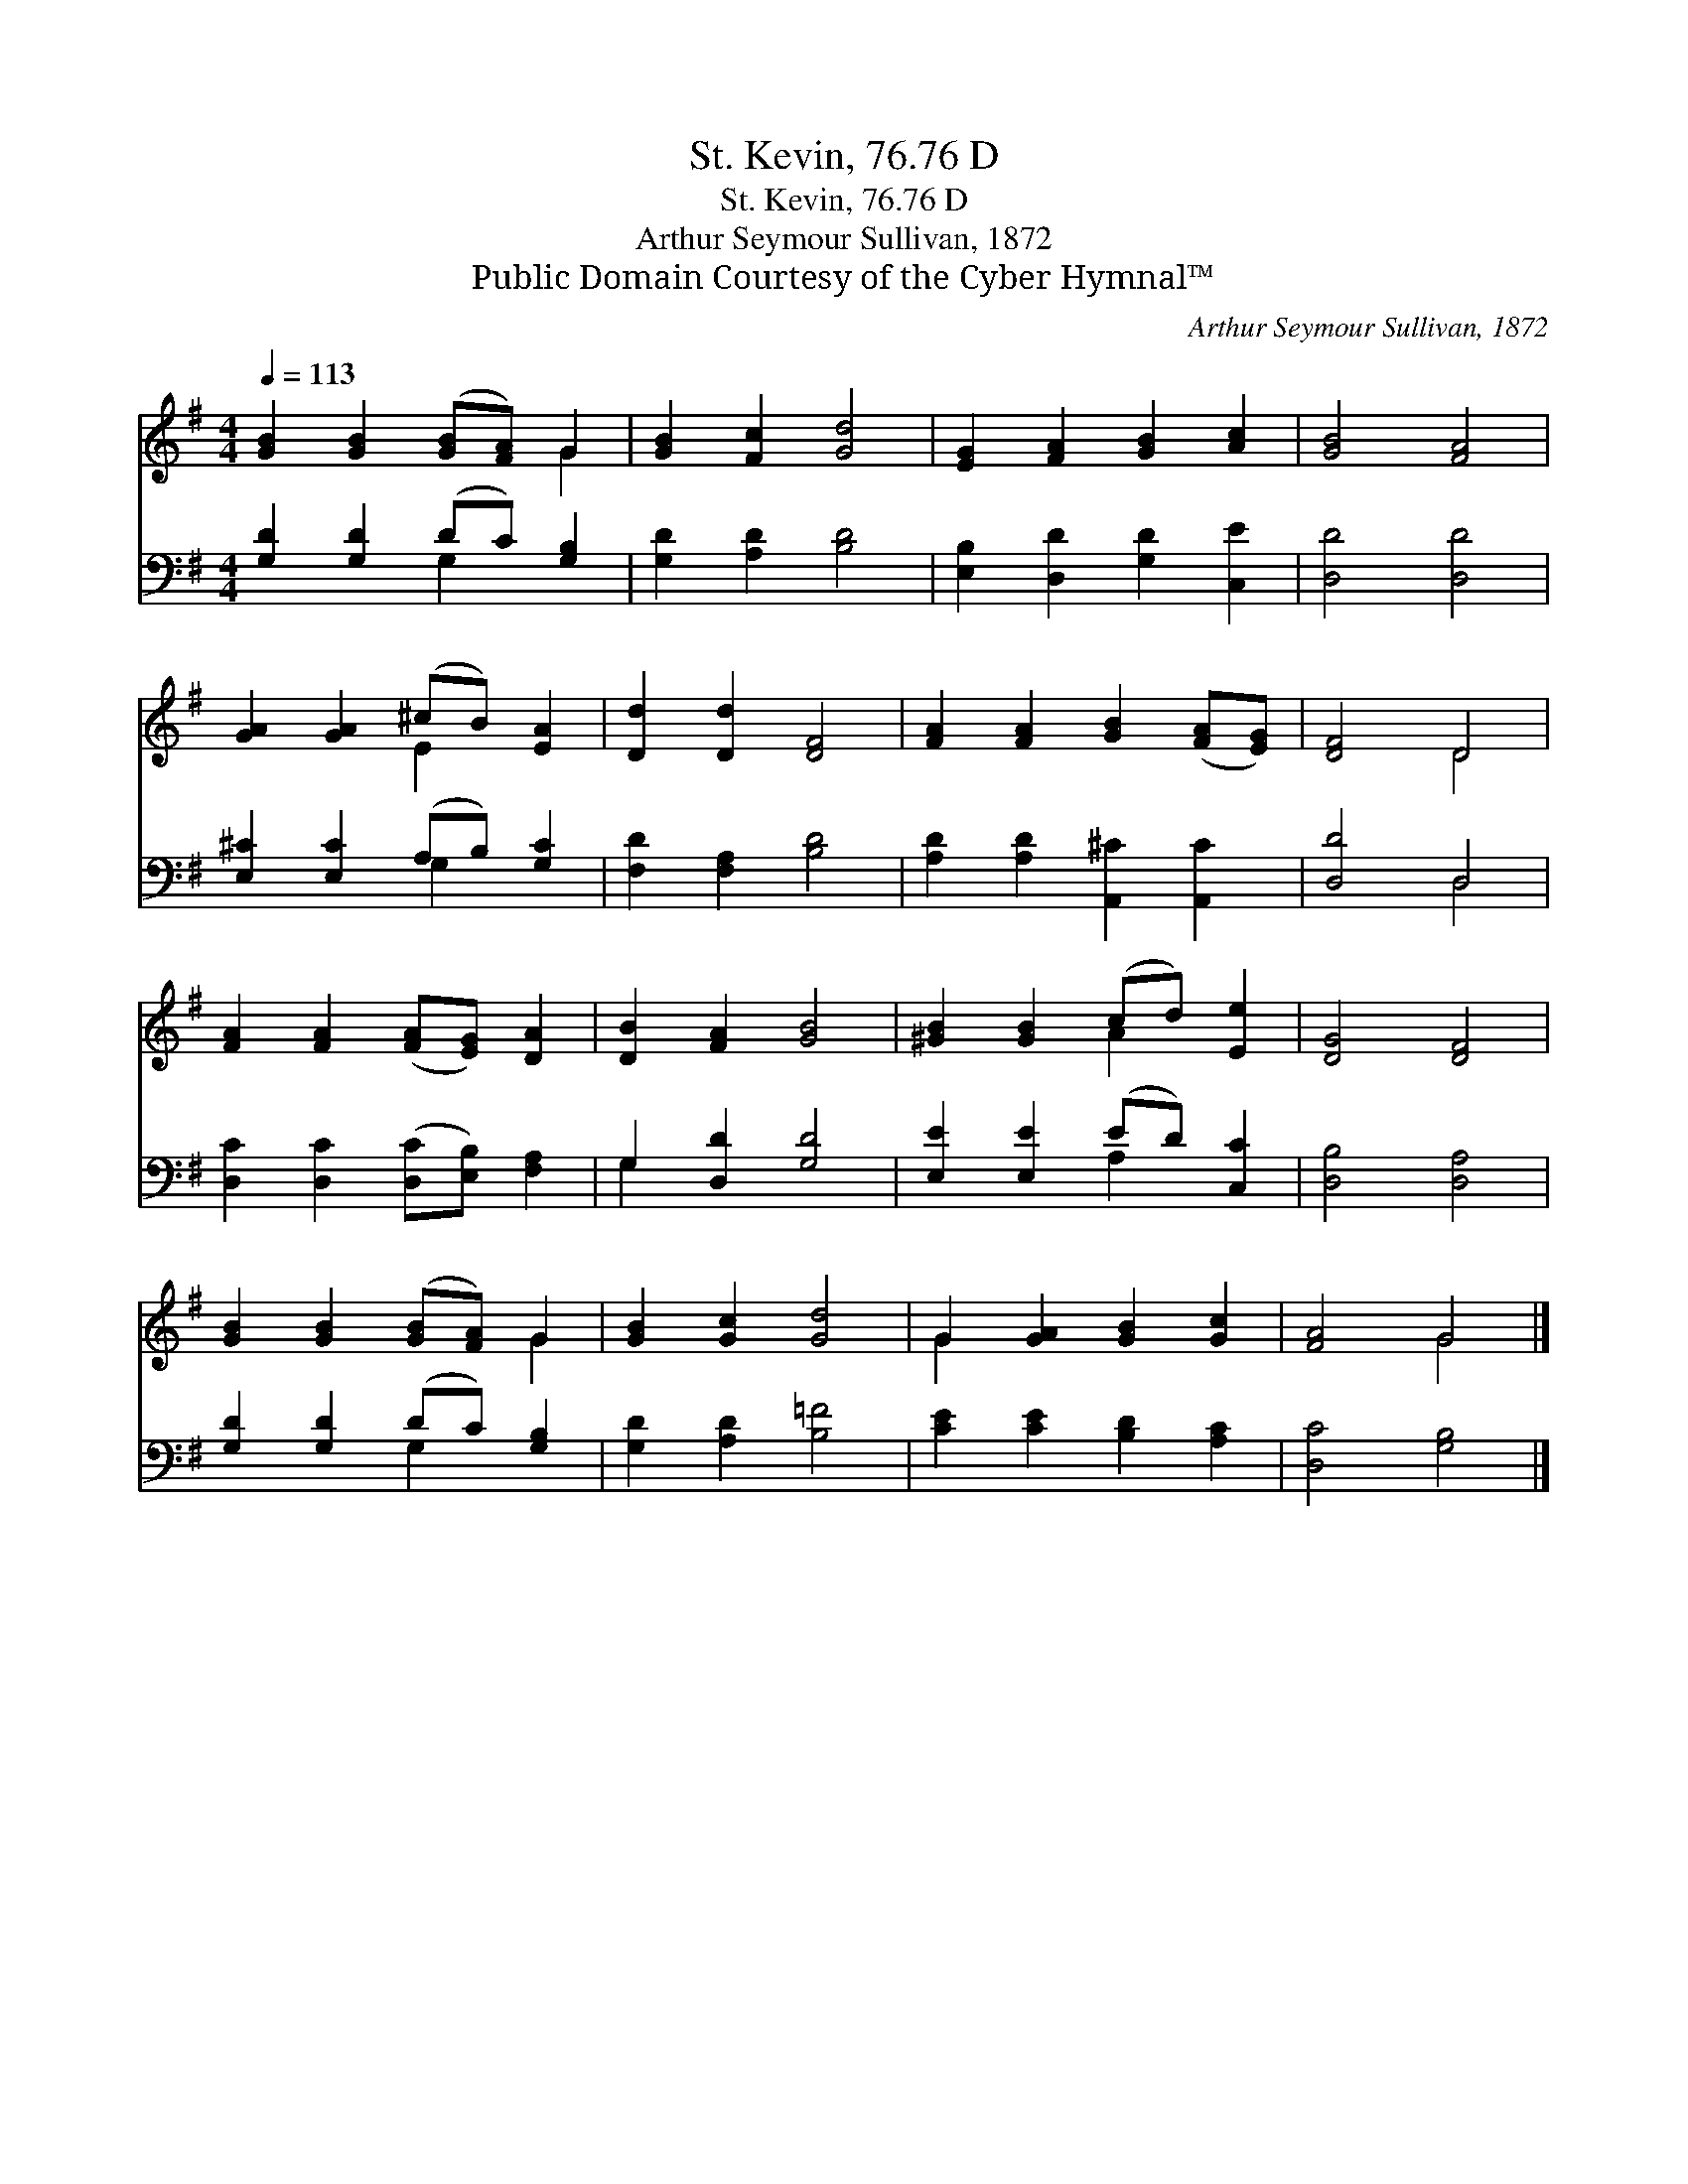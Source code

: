 X:1
T:St. Kevin, 76.76 D
T:St. Kevin, 76.76 D
T:Arthur Seymour Sullivan, 1872
T:Public Domain Courtesy of the Cyber Hymnal™
C:Arthur Seymour Sullivan, 1872
Z:Public Domain
Z:Courtesy of the Cyber Hymnal™
%%score ( 1 2 ) ( 3 4 )
L:1/8
Q:1/4=113
M:4/4
K:G
V:1 treble 
V:2 treble 
V:3 bass 
V:4 bass 
V:1
 [GB]2 [GB]2 ([GB][FA]) G2 | [GB]2 [Fc]2 [Gd]4 | [EG]2 [FA]2 [GB]2 [Ac]2 | [GB]4 [FA]4 | %4
 [GA]2 [GA]2 (^cB) [EA]2 | [Dd]2 [Dd]2 [DF]4 | [FA]2 [FA]2 [GB]2 ([FA][EG]) | [DF]4 D4 | %8
 [FA]2 [FA]2 ([FA][EG]) [DA]2 | [DB]2 [FA]2 [GB]4 | [^GB]2 [GB]2 (cd) [Ee]2 | [DG]4 [DF]4 | %12
 [GB]2 [GB]2 ([GB][FA]) G2 | [GB]2 [Gc]2 [Gd]4 | G2 [GA]2 [GB]2 [Gc]2 | [FA]4 G4 |] %16
V:2
 x6 G2 | x8 | x8 | x8 | x4 E2 x2 | x8 | x8 | x4 D4 | x8 | x8 | x4 A2 x2 | x8 | x6 G2 | x8 | G2 x6 | %15
 x4 G4 |] %16
V:3
 [G,D]2 [G,D]2 (DC) [G,B,]2 | [G,D]2 [A,D]2 [B,D]4 | [E,B,]2 [D,D]2 [G,D]2 [C,E]2 | [D,D]4 [D,D]4 | %4
 [E,^C]2 [E,C]2 (A,B,) [G,C]2 | [F,D]2 [F,A,]2 [B,D]4 | [A,D]2 [A,D]2 [A,,^C]2 [A,,C]2 | %7
 [D,D]4 D,4 | [D,C]2 [D,C]2 ([D,C][E,B,]) [F,A,]2 | G,2 [D,D]2 [G,D]4 | [E,E]2 [E,E]2 (ED) [C,C]2 | %11
 [D,B,]4 [D,A,]4 | [G,D]2 [G,D]2 (DC) [G,B,]2 | [G,D]2 [A,D]2 [B,=F]4 | [CE]2 [CE]2 [B,D]2 [A,C]2 | %15
 [D,C]4 [G,B,]4 |] %16
V:4
 x4 G,2 x2 | x8 | x8 | x8 | x4 G,2 x2 | x8 | x8 | x4 D,4 | x8 | G,2 x6 | x4 A,2 x2 | x8 | %12
 x4 G,2 x2 | x8 | x8 | x8 |] %16

